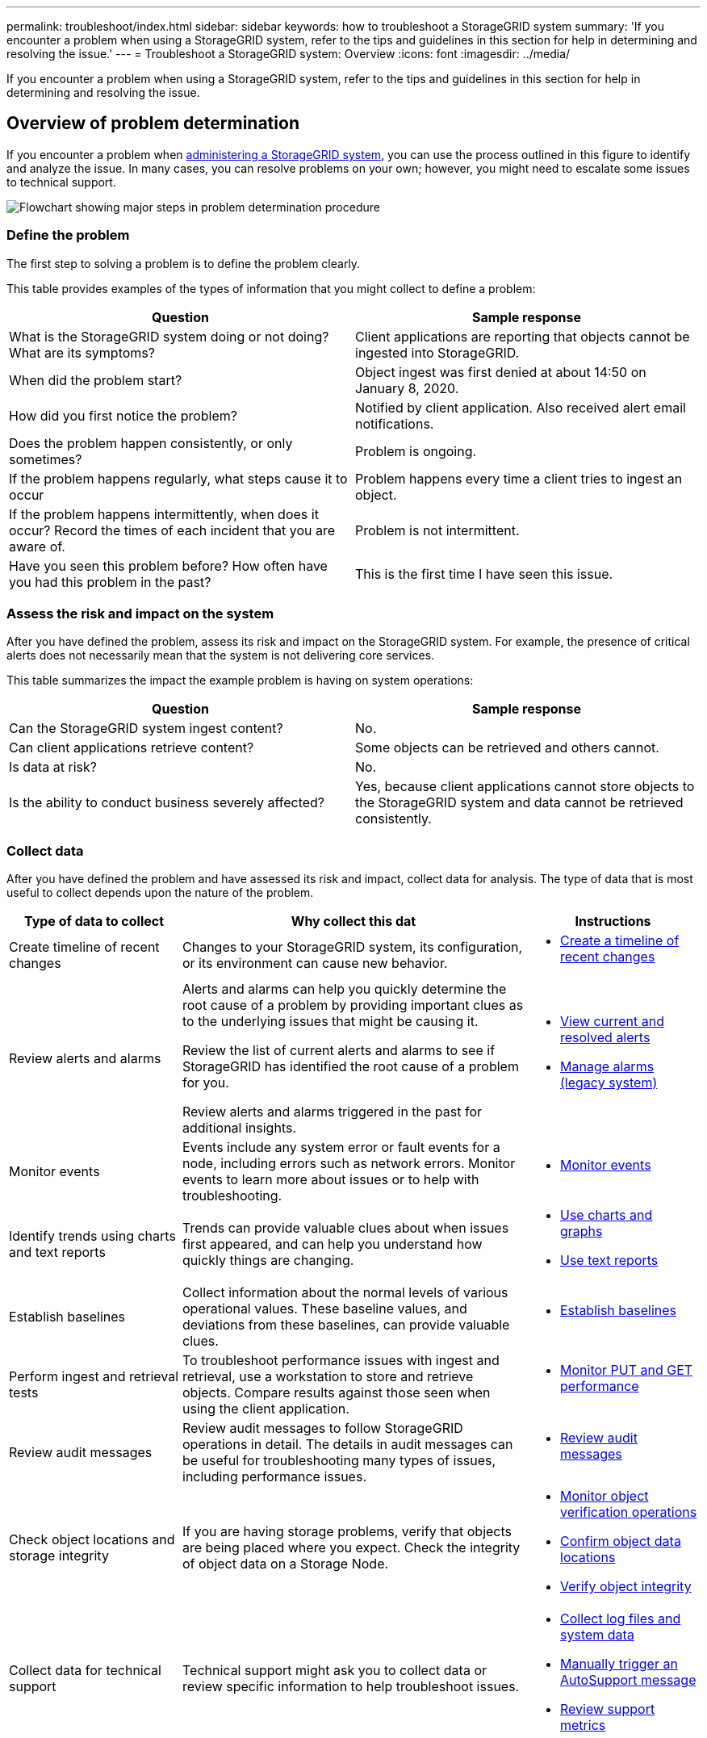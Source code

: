 ---
permalink: troubleshoot/index.html
sidebar: sidebar
keywords: how to troubleshoot a StorageGRID system
summary: 'If you encounter a problem when using a StorageGRID system, refer to the tips and guidelines in this section for help in determining and resolving the issue.'
---
= Troubleshoot a StorageGRID system: Overview
:icons: font
:imagesdir: ../media/

[.lead]
If you encounter a problem when using a StorageGRID system, refer to the tips and guidelines in this section for help in determining and resolving the issue.

== Overview of problem determination

If you encounter a problem when link:../admin/index.html[administering a StorageGRID system], you can use the process outlined in this figure to identify and analyze the issue. In many cases, you can resolve problems on your own; however, you might need to escalate some issues to technical support.

image::../media/problem_determination_methodology.gif[Flowchart showing major steps in problem determination procedure]

=== [[define_problem]]Define the problem

The first step to solving a problem is to define the problem clearly.

This table provides examples of the types of information that you might collect to define a problem:

[cols="1a,1a" options="header"]
|===
| Question| Sample response

|What is the StorageGRID system doing or not doing? What are its symptoms?
|Client applications are reporting that objects cannot be ingested into StorageGRID.

|When did the problem start?
|Object ingest was first denied at about 14:50 on January 8, 2020.

|How did you first notice the problem?
|Notified by client application. Also received alert email notifications.

|Does the problem happen consistently, or only sometimes?
|Problem is ongoing.

|If the problem happens regularly, what steps cause it to occur
|Problem happens every time a client tries to ingest an object.

|If the problem happens intermittently, when does it occur? Record the times of each incident that you are aware of.
|Problem is not intermittent.

|Have you seen this problem before? How often have you had this problem in the past?
|This is the first time I have seen this issue.
|===

=== Assess the risk and impact on the system

After you have defined the problem, assess its risk and impact on the StorageGRID system. For example, the presence of critical alerts does not necessarily mean that the system is not delivering core services.

This table summarizes the impact the example problem is having on system operations:

[cols="1a,1a" options="header"]
|===
| Question| Sample response

|Can the StorageGRID system ingest content?
|No.

|Can client applications retrieve content?
|Some objects can be retrieved and others cannot.

|Is data at risk?
|No.

|Is the ability to conduct business severely affected?
|Yes, because client applications cannot store objects to the StorageGRID system and data cannot be retrieved consistently.
|===

=== Collect data

After you have defined the problem and have assessed its risk and impact, collect data for analysis. The type of data that is most useful to collect depends upon the nature of the problem.

[cols="1a,2a,1a" options="header"]
|===
| Type of data to collect| Why collect this dat| Instructions
|
Create timeline of recent changes
|
Changes to your StorageGRID system, its configuration, or its environment can cause new behavior.
|

* <<create_timeline,Create a timeline of recent changes>>

|
Review alerts and alarms
|
Alerts and alarms can help you quickly determine the root cause of a problem by providing important clues as to the underlying issues that might be causing it.

Review the list of current alerts and alarms to see if StorageGRID has identified the root cause of a problem for you.

Review alerts and alarms triggered in the past for additional insights.

|
* link:../monitor/monitoring-system-health.html#view-current-and-resolved-alerts[View current and resolved alerts]
* link:../monitor/managing-alarms.html[Manage alarms (legacy system)]

|
Monitor events
|
Events include any system error or fault events for a node, including errors such as network errors. Monitor events to learn more about issues or to help with troubleshooting.
|
* link:../monitor/monitoring-events.html[Monitor events]

|
Identify trends using charts and text reports
|
Trends can provide valuable clues about when issues first appeared, and can help you understand how quickly things are changing.
|

* link:../monitor/using-charts-and-reports.html[Use charts and graphs]

* link:../monitor/types-of-text-reports.html[Use text reports]

|
Establish baselines
|
Collect information about the normal levels of various operational values. These baseline values, and deviations from these baselines, can provide valuable clues.
|

* <<establish-baselines,Establish baselines>>

|
Perform ingest and retrieval tests
|
To troubleshoot performance issues with ingest and retrieval, use a workstation to store and retrieve objects. Compare results against those seen when using the client application.
|

* link:../monitor/monitoring-put-and-get-performance.html[Monitor PUT and GET performance]

|
Review audit messages
|
Review audit messages to follow StorageGRID operations in detail. The details in audit messages can be useful for troubleshooting many types of issues, including performance issues.
|

* link:../monitor/reviewing-audit-messages.html[Review audit messages]

|
Check object locations and storage integrity
|
If you are having storage problems, verify that objects are being placed where you expect. Check the integrity of object data on a Storage Node.
|

* link:../monitor/monitoring-object-verification-operations.html[Monitor object verification operations]
* link:../troubleshoot/confirming-object-data-locations.html[Confirm object data locations]
* link:../troubleshoot/verifying-object-integrity.html[Verify object integrity]

|
Collect data for technical support
|
Technical support might ask you to collect data or review specific information to help troubleshoot issues.
|

* link:../monitor/collecting-log-files-and-system-data.html[Collect log files and system data]
* link:../monitor/manually-triggering-autosupport-message.html[Manually trigger an AutoSupport message]
* link:../monitor/reviewing-support-metrics.html[Review support metrics]

|===

==== [[create_timeline]]Create a timeline of recent changes

When a problem occurs, you should consider what has changed recently and when those changes occurred.

* Changes to your StorageGRID system, its configuration, or its environment can cause new behavior.
* A timeline of changes can help you identify which changes might be responsible for an issue, and how each change might have affected its development.

Create a table of recent changes to your system that includes information about when each change occurred and any relevant details about the change, such information about what else was happening while the change was in progress:

[cols="1a,1a,1a" options="header"]
|===
| Time of change| Type of change| Details
|For example:

* When did you start the node recovery?
* When did the software upgrade complete?
* Did you interrupt the process?

|What happened? What did you do?

|Document any relevant details about the change. For example:

* Details of the network changes.
* Which hotfix was installed.
* How client workloads changed.

Make sure to note if more than one change was happening at the same time. For example, was this change made while an upgrade was in progress?
|===

===== Examples of significant recent changes

Here are some examples of potentially significant changes:

* Was the StorageGRID system recently installed, expanded, or recovered?
* Has the system been upgraded recently? Was a hotfix applied?
* Has any hardware been repaired or changed recently?
* Has the ILM policy been updated?
* Has the client workload changed?
* Has the client application or its behavior changed?
* Have you changed load balancers, or added or removed a high availability group of Admin Nodes or Gateway Nodes?
* Have any tasks been started that might take a long time to complete? Examples include:
 ** Recovery of a failed Storage Node
 ** Storage Node decommissioning
* Have any changes been made to user authentication, such as adding a tenant or changing LDAP configuration?
* Is data migration taking place?
* Were platform services recently enabled or changed?
* Was compliance enabled recently?
* Have Cloud Storage Pools been added or removed?
* Have any changes been made to storage compression or encryption?
* Have there been any changes to the network infrastructure? For example, VLANs, routers, or DNS.
* Have any changes been made to NTP sources?
* Have any changes been made to the Grid, Admin, or Client Network interfaces?
* Have any configuration changes been made to the Archive Node?
* Have any other changes been made to the StorageGRID system or its environment?

==== Establish baselines

You can establish baselines for your system by recording the normal levels of various operational values. In the future, you can compare current values to these baselines to help detect and resolve abnormal values.

[cols="1a,1a,1a" options="header"]
|===
| Property| Value| How to obtain
|Average storage consumption
|GB consumed/day

Percent consumed/day

|Go to the Grid Manager. On the Nodes page, select the entire grid or a site and go to the Storage tab.

On the Storage Used - Object Data chart, find a period where the line is fairly stable. Hover your cursor over the chart to estimate how much storage is consumed each day

You can collect this information for the entire system or for a specific data center.

|Average metadata consumption
|GB consumed/day

Percent consumed/day

|Go to the Grid Manager. On the Nodes page, select the entire grid or a site and go to the Storage tab.

On the Storage Used - Object Metadata chart, find a period where the line is fairly stable. Hover your cursor over the chart to estimate how much metadata storage is consumed each day

You can collect this information for the entire system or for a specific data center.

|Rate of S3/Swift operations
|Operations/second

|On the Grid Manager dashboard, select *Performance* > *S3 operations* or *Performance* > *Swift operations*.

To see ingest and retrieval rates and counts for a specific site or node, select *NODES* > *_site or Storage Node_* > *Objects*. Hover your cursor over the Ingest and Retrieve chart for S3 or Swift.

|Failed S3/Swift operations
|Operations

|Select *SUPPORT* > *Tools* > *Grid topology*. On the Overview tab in the API Operations section, view the value for S3 Operations - Failed or Swift Operations - Failed.

|ILM evaluation rate
|Objects/second
|From the Nodes page, select *_grid_* > *ILM*.

On the ILM Queue chart, find a period where the line is fairly stable. Hover your cursor over the chart to estimate a baseline value for *Evaluation rate* for your system.

|ILM scan rate
|Objects/second
|Select *NODES* > *_grid_* > *ILM*.

On the ILM Queue chart, find a period where the line is fairly stable. Hover your cursor over the chart to estimate a baseline value for *Scan rate* for your system.

|Objects queued from client operations
|Objects/second
|Select *NODES* > *_grid_* > *ILM*.

On the ILM Queue chart, find a period where the line is fairly stable. Hover your cursor over the chart to estimate a baseline value for *Objects queued (from client operations)* for your system.

|Average query latency
|Milliseconds
|Select *NODES* > *_Storage Node_* > *Objects*. In the Queries table, view the value for Average Latency.

|===

=== Analyze data

Use the information that you collect to determine the cause of the problem and potential solutions.

The analysis is problem‐dependent, but in general:

* Locate points of failure and bottlenecks using the alarms.
* Reconstruct the problem history using the alarm history and charts.
* Use charts to find anomalies and compare the problem situation with normal operation.

=== Escalation information checklist

If you cannot resolve the problem on your own, contact technical support. Before contacting technical support, gather the information listed in the following table to facilitate problem resolution.

[cols="2,2,4a" options="header"]
|===
| image:../media/feature_checkmark.gif[checkmark]
| Item
| Notes

|
|Problem statement
|What are the problem symptoms? When did the problem start? Does it happen consistently or intermittently? If intermittently, what times has it occurred?

<<define_problem,Define the problem>>

|
|Impact assessment
|What is the severity of the problem? What is the impact to the client application?

* Has the client connected successfully before?
* Can the client ingest, retrieve, and delete data?

|
|StorageGRID System ID
|Select *MAINTENANCE* > *System* > *License*. The StorageGRID System ID is shown as part of the current license.

|
|Software version
|From the top of the Grid Manager, select the help icon and select *About* to see the StorageGRID version.

|
|Customization
|Summarize how your StorageGRID system is configured. For example, list the following:

* Does the grid use storage compression, storage encryption, or compliance?
* Does ILM make replicated or erasure coded objects? Does ILM ensure site redundancy? Do ILM rules use the Balanced, Strict, or Dual Commit ingest behaviors?

|
|Log files and system data
|Collect log files and system data for your system. Select *SUPPORT* > *Tools* > *Logs*.

You can collect logs for the entire grid, or for selected nodes.

If you are collecting logs only for selected nodes, be sure to include at least one Storage Node that has the ADC service. (The first three Storage Nodes at a site include the ADC service.)

link:../monitor/collecting-log-files-and-system-data.html[Collect log files and system data]

|
|Baseline information
|Collect baseline information regarding ingest operations, retrieval operations, and storage consumption.

<<establish-baselines,Establish baselines>>

|
|Timeline of recent changes
|Create a timeline that summarizes any recent changes to the system or its environment.

<<create_timeline,Create a timeline of recent changes>>

|
|History of efforts to diagnose the issue
|If you have taken steps to diagnose or troubleshoot the issue yourself, make sure to record the steps you took and the outcome.
|===
